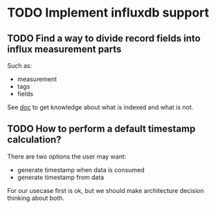 * TODO Implement influxdb support
** TODO Find a way to divide record fields into influx measurement parts

   Such as:

   - measurement
   - tags
   - fields

   See [[https://docs.influxdata.com/influxdb/v1.3/introduction/getting_started/][doc]] to get knowledge about what is indexed and what is not.

** TODO How to perform a default timestamp calculation?

   There are two options the user may want:

   - generate timestamp when data is consumed
   - generate timestamp from data

   For our usecase first is ok, but we should make architecture decision
   thinking about both.
